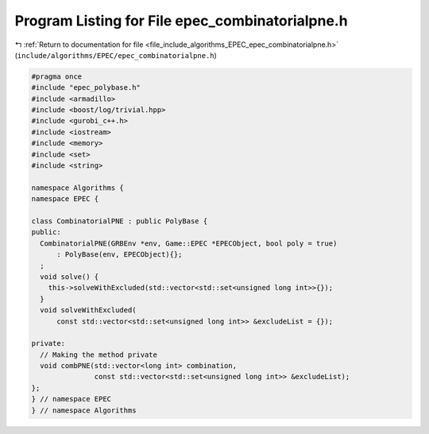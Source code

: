 
.. _program_listing_file_include_algorithms_EPEC_epec_combinatorialpne.h:

Program Listing for File epec_combinatorialpne.h
================================================

|exhale_lsh| :ref:`Return to documentation for file <file_include_algorithms_EPEC_epec_combinatorialpne.h>` (``include/algorithms/EPEC/epec_combinatorialpne.h``)

.. |exhale_lsh| unicode:: U+021B0 .. UPWARDS ARROW WITH TIP LEFTWARDS

.. code-block:: cpp

   #pragma once
   #include "epec_polybase.h"
   #include <armadillo>
   #include <boost/log/trivial.hpp>
   #include <gurobi_c++.h>
   #include <iostream>
   #include <memory>
   #include <set>
   #include <string>
   
   namespace Algorithms {
   namespace EPEC {
   
   class CombinatorialPNE : public PolyBase {
   public:
     CombinatorialPNE(GRBEnv *env, Game::EPEC *EPECObject, bool poly = true)
         : PolyBase(env, EPECObject){};
     ;
     void solve() {
       this->solveWithExcluded(std::vector<std::set<unsigned long int>>{});
     }
     void solveWithExcluded(
         const std::vector<std::set<unsigned long int>> &excludeList = {});
   
   private:
     // Making the method private
     void combPNE(std::vector<long int> combination,
                  const std::vector<std::set<unsigned long int>> &excludeList);
   };
   } // namespace EPEC
   } // namespace Algorithms
